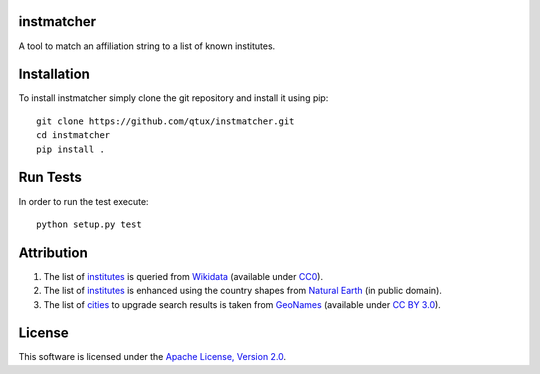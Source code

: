 instmatcher
===========
A tool to match an affiliation string to a list of known institutes.

Installation
============
To install instmatcher simply clone the git repository and install it using pip: ::

  git clone https://github.com/qtux/instmatcher.git
  cd instmatcher
  pip install .

Run Tests
=========
In order to run the test execute: ::

  python setup.py test

Attribution
===========
1. The list of `institutes`_ is queried from `Wikidata`_ (available under `CC0`_).
2. The list of `institutes`_ is enhanced using the country shapes from `Natural Earth`_ (in public domain).
3. The list of `cities`_ to upgrade search results is taken from `GeoNames`_  (available under `CC BY 3.0`_).

.. image:: https://raw.githubusercontent.com/qtux/instmatcher/master/attribution.png

License
=======
This software is licensed under the `Apache License, Version 2.0`_.

.. LICENSES
.. _Apache License, Version 2.0: https://www.apache.org/licenses/LICENSE-2.0.html
.. _CC0: https://creativecommons.org/publicdomain/zero/1.0/
.. _CC BY 3.0: http://creativecommons.org/licenses/by/3.0/

.. DATASETS
.. _cities: https://github.com/qtux/instmatcher/blob/master/instmatcher/data/cities1000.txt
.. _institutes: https://github.com/qtux/instmatcher/blob/master/instmatcher/data/institutes.csv

.. DATASOURCES:
.. _Wikidata: https://www.wikidata.org
.. _Natural Earth: http://www.naturalearthdata.com/
.. _GeoNames: http://download.geonames.org/export/dump/

.. OTHER
.. _grobid: https://github.com/kermitt2/grobid
